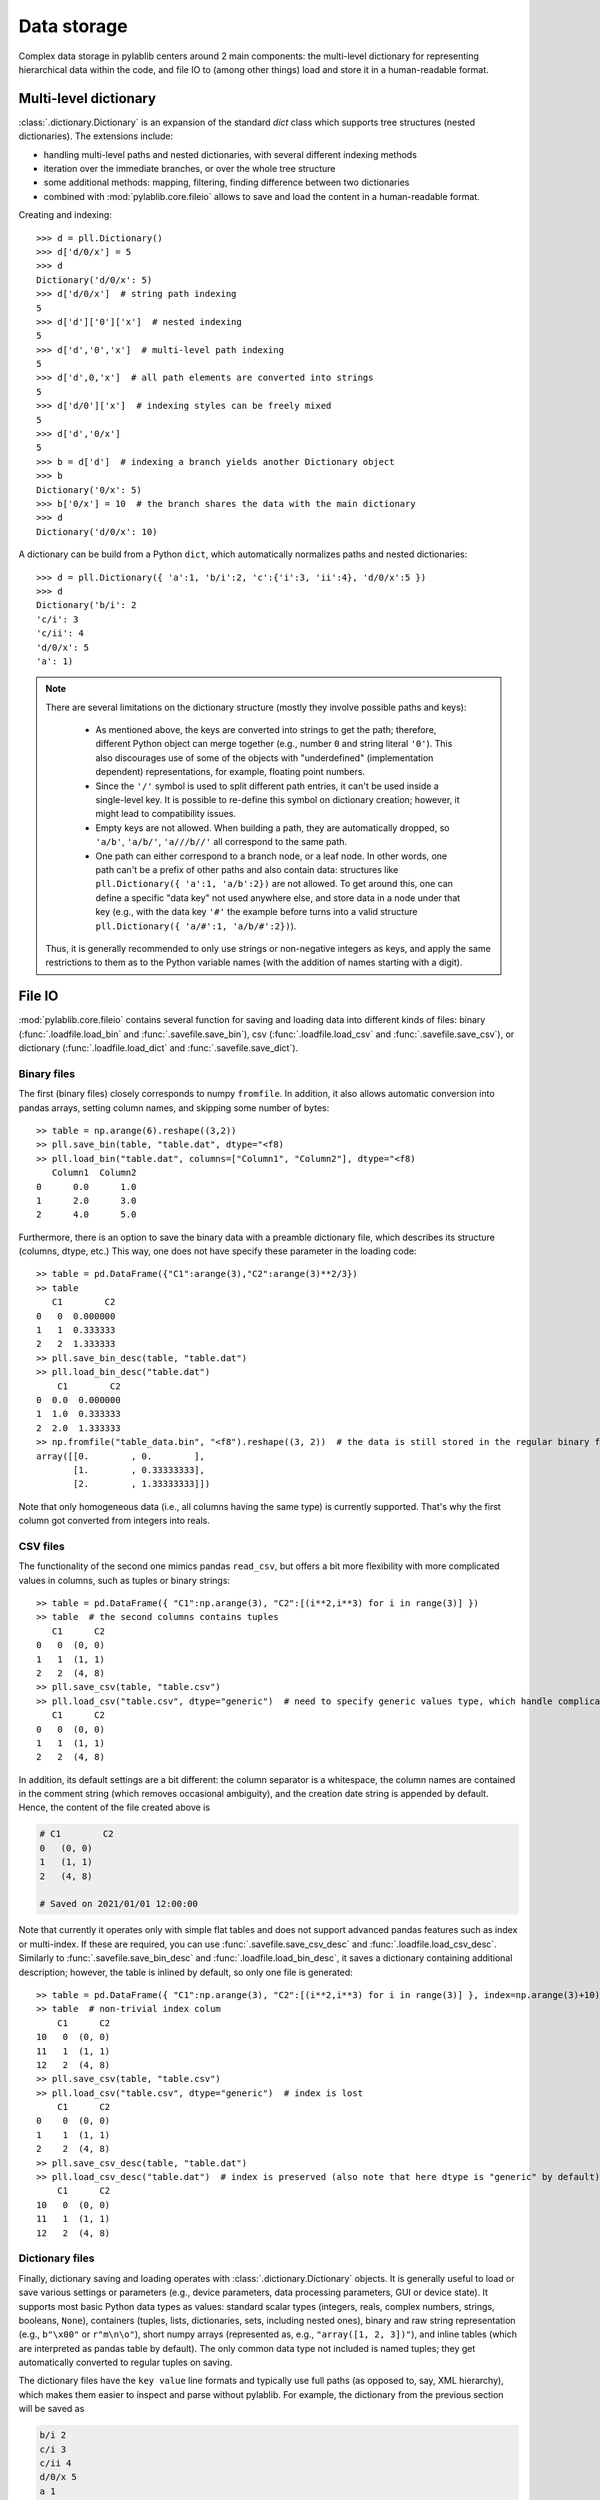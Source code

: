 .. _storage:

Data storage
=========================

Complex data storage in pylablib centers around 2 main components: the multi-level dictionary for representing hierarchical data within the code, and file IO to (among other things) load and store it in a human-readable format.

.. _storage_dictionary:

Multi-level dictionary
-------------------------

:class:`.dictionary.Dictionary` is an expansion of the standard `dict` class which supports tree structures (nested dictionaries). The extensions include:

- handling multi-level paths and nested dictionaries, with several different indexing methods
- iteration over the immediate branches, or over the whole tree structure
- some additional methods: mapping, filtering, finding difference between two dictionaries
- combined with :mod:`pylablib.core.fileio` allows to save and load the content in a human-readable format.

Creating and indexing::

    >>> d = pll.Dictionary()
    >>> d['d/0/x'] = 5
    >>> d
    Dictionary('d/0/x': 5)
    >>> d['d/0/x']  # string path indexing
    5
    >>> d['d']['0']['x']  # nested indexing
    5
    >>> d['d','0','x']  # multi-level path indexing
    5
    >>> d['d',0,'x']  # all path elements are converted into strings
    5
    >>> d['d/0']['x']  # indexing styles can be freely mixed
    5
    >>> d['d','0/x']
    5
    >>> b = d['d']  # indexing a branch yields another Dictionary object
    >>> b
    Dictionary('0/x': 5)
    >>> b['0/x'] = 10  # the branch shares the data with the main dictionary
    >>> d
    Dictionary('d/0/x': 10)

A dictionary can be build from a Python ``dict``, which automatically normalizes paths and nested dictionaries::

    >>> d = pll.Dictionary({ 'a':1, 'b/i':2, 'c':{'i':3, 'ii':4}, 'd/0/x':5 })
    >>> d
    Dictionary('b/i': 2
    'c/i': 3
    'c/ii': 4
    'd/0/x': 5
    'a': 1)

.. note::
    There are several limitations on the dictionary structure (mostly they involve possible paths and keys):

        - As mentioned above, the keys are converted into strings to get the path; therefore, different Python object can merge together (e.g., number ``0`` and string literal ``'0'``). This also discourages use of some of the objects with "underdefined" (implementation dependent) representations, for example, floating point numbers.
        - Since the ``'/'`` symbol is used to split different path entries, it can't be used inside a single-level key. It is possible to re-define this symbol on dictionary creation; however, it might lead to compatibility issues.
        - Empty keys are not allowed. When building a path, they are automatically dropped, so ``'a/b'``, ``'a/b/'``, ``'a///b//'`` all correspond to the same path.
        - One path can either correspond to a branch node, or a leaf node. In other words, one path can't be a prefix of other paths and also contain data: structures like ``pll.Dictionary({ 'a':1, 'a/b':2})`` are not allowed. To get around this, one can define a specific "data key" not used anywhere else, and store data in a node under that key (e.g., with the data key ``'#'`` the example before turns into a valid structure ``pll.Dictionary({ 'a/#':1, 'a/b/#':2})``).

    Thus, it is generally recommended to only use strings or non-negative integers as keys, and apply the same restrictions to them as to the Python variable names (with the addition of names starting with a digit).


.. _storage_fileio:

File IO
-------------------------

:mod:`pylablib.core.fileio` contains several function for saving and loading data into different kinds of files: binary (:func:`.loadfile.load_bin` and :func:`.savefile.save_bin`), csv (:func:`.loadfile.load_csv` and :func:`.savefile.save_csv`), or dictionary (:func:`.loadfile.load_dict` and :func:`.savefile.save_dict`).

Binary files
~~~~~~~~~~~~~~~~~~~~~~~~~

The first (binary files) closely corresponds to numpy ``fromfile``. In addition, it also allows automatic conversion into pandas arrays, setting column names, and skipping some number of bytes::

    >> table = np.arange(6).reshape((3,2))
    >> pll.save_bin(table, "table.dat", dtype="<f8)
    >> pll.load_bin("table.dat", columns=["Column1", "Column2"], dtype="<f8)
       Column1  Column2
    0      0.0      1.0
    1      2.0      3.0
    2      4.0      5.0

Furthermore, there is an option to save the binary data with a preamble dictionary file, which describes its structure (columns, dtype, etc.) This way, one does not have specify these parameter in the loading code::

    >> table = pd.DataFrame({"C1":arange(3),"C2":arange(3)**2/3})
    >> table
       C1        C2
    0   0  0.000000
    1   1  0.333333
    2   2  1.333333
    >> pll.save_bin_desc(table, "table.dat")
    >> pll.load_bin_desc("table.dat")
        C1        C2
    0  0.0  0.000000
    1  1.0  0.333333
    2  2.0  1.333333
    >> np.fromfile("table_data.bin", "<f8").reshape((3, 2))  # the data is still stored in the regular binary format
    array([[0.        , 0.        ],
           [1.        , 0.33333333],
           [2.        , 1.33333333]])

Note that only homogeneous data (i.e., all columns having the same type) is currently supported. That's why the first column got converted from integers into reals.

CSV files
~~~~~~~~~~~~~~~~~~~~~~~~~

The functionality of the second one mimics pandas ``read_csv``, but offers a bit more flexibility with more complicated values in columns, such as tuples or binary strings::

    >> table = pd.DataFrame({ "C1":np.arange(3), "C2":[(i**2,i**3) for i in range(3)] })
    >> table  # the second columns contains tuples
       C1      C2
    0   0  (0, 0)
    1   1  (1, 1)
    2   2  (4, 8)
    >> pll.save_csv(table, "table.csv")
    >> pll.load_csv("table.csv", dtype="generic")  # need to specify generic values type, which handle complicated cases, but is somewhat slower
       C1      C2
    0   0  (0, 0)
    1   1  (1, 1)
    2   2  (4, 8)


In addition, its default settings are a bit different: the column separator is a whitespace, the column names are contained in the comment string (which removes occasional ambiguity), and the creation date string is appended by default. Hence, the content of the file created above is

.. code-block:: none

    # C1	C2
    0	(0, 0)
    1	(1, 1)
    2	(4, 8)

    # Saved on 2021/01/01 12:00:00

Note that currently it operates only with simple flat tables and does not support advanced pandas features such as index or multi-index. If these are required, you can use :func:`.savefile.save_csv_desc` and :func:`.loadfile.load_csv_desc`. Similarly to :func:`.savefile.save_bin_desc` and :func:`.loadfile.load_bin_desc`, it saves a dictionary containing additional description; however, the table is inlined by default, so only one file is generated::

    >> table = pd.DataFrame({ "C1":np.arange(3), "C2":[(i**2,i**3) for i in range(3)] }, index=np.arange(3)+10)
    >> table  # non-trivial index colum
        C1      C2
    10   0  (0, 0)
    11   1  (1, 1)
    12   2  (4, 8)
    >> pll.save_csv(table, "table.csv")
    >> pll.load_csv("table.csv", dtype="generic")  # index is lost
        C1      C2
    0    0  (0, 0)
    1    1  (1, 1)
    2    2  (4, 8)
    >> pll.save_csv_desc(table, "table.dat")
    >> pll.load_csv_desc("table.dat")  # index is preserved (also note that here dtype is "generic" by default)
        C1      C2
    10   0  (0, 0)
    11   1  (1, 1)
    12   2  (4, 8)

.. _storage_fileio_dict:

Dictionary files
~~~~~~~~~~~~~~~~~~~~~~~~~

Finally, dictionary saving and loading operates with :class:`.dictionary.Dictionary` objects. It is generally useful to load or save various settings or parameters (e.g., device parameters, data processing parameters, GUI or device state). It supports most basic Python data types as values: standard scalar types (integers, reals, complex numbers, strings, booleans, ``None``), containers (tuples, lists, dictionaries, sets, including nested ones), binary and raw string representation (e.g., ``b"\x00"`` or ``r"m\n\o"``), short numpy arrays (represented as, e.g., ``"array([1, 2, 3])"``), and inline tables (which are interpreted as pandas table by default). The only common data type not included is named tuples; they get automatically converted to regular tuples on saving.

The dictionary files have the ``key value`` line formats and typically use full paths (as opposed to, say, XML hierarchy), which makes them easier to inspect and parse without pylablib. For example, the dictionary from the previous section will be saved as

.. code-block:: none

    b/i 2
    c/i 3
    c/ii 4
    d/0/x 5
    a 1

With more complicated data types, it might look more like

.. code-block:: none

    process/points  array([1., 2., 3.])
    process/default/frequency   10+2.j
    # Lines starting with # are treated as comments
    plot/position   [(0,0), (1,1), (2,3)]
    plot/label  r"$\nu_0$"
    # Keys do not have to be in any particular order
    process/default/amplitude   5.

which results in a dictionary

.. code-block:: none

    Dictionary('plot/label': $\nu_0$
    'plot/position': [(0, 0), (1, 1), (2, 3)]
    'process/default/amplitude': 5.0
    'process/default/frequency': (10+2j)
    'process/points': [1. 2. 3.])

The format also supports hierarchy using ``//branch`` to mark a start of sub-branch and ``///`` to mark its end. For example, the dictionary above can be also saved as

.. code-block:: none

    //process
        # indentation is not required, but helps to see the structure
        points  array([1., 2., 3.])
        default/frequency   10+2.j
        default/amplitude   5.
    ///

    //plot
        position   [(0,0), (1,1), (2,3)]
        label  r"$\nu_0$"
    ///

Finally, it is possible to specify inline tables using special comment lines

.. code-block:: none

    # The key without the value marks the path to the table within the dictionary
    data/table
    ## Begin table
    1   1.j
    2   4.j
    3   9.j
    ## End table

Produces a dictionary containing pandas DataFrame:

.. code-block:: none

    Dictionary('data/table':
       0                   1
    0  1  0.000000+1.000000j
    1  2  0.000000+4.000000j
    2  3  0.000000+9.000000j )
